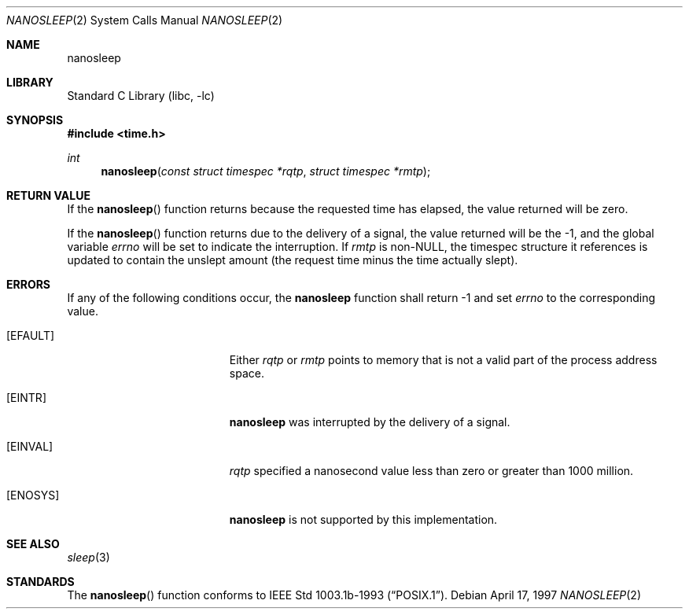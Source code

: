 .\"	$NetBSD: nanosleep.2,v 1.1.8.1 1999/12/27 18:29:50 wrstuden Exp $
.\"
.\" Copyright (c) 1986, 1991, 1993
.\"	The Regents of the University of California.  All rights reserved.
.\"
.\" Redistribution and use in source and binary forms, with or without
.\" modification, are permitted provided that the following conditions
.\" are met:
.\" 1. Redistributions of source code must retain the above copyright
.\"    notice, this list of conditions and the following disclaimer.
.\" 2. Redistributions in binary form must reproduce the above copyright
.\"    notice, this list of conditions and the following disclaimer in the
.\"    documentation and/or other materials provided with the distribution.
.\" 3. All advertising materials mentioning features or use of this software
.\"    must display the following acknowledgement:
.\"	This product includes software developed by the University of
.\"	California, Berkeley and its contributors.
.\" 4. Neither the name of the University nor the names of its contributors
.\"    may be used to endorse or promote products derived from this software
.\"    without specific prior written permission.
.\"
.\" THIS SOFTWARE IS PROVIDED BY THE REGENTS AND CONTRIBUTORS ``AS IS'' AND
.\" ANY EXPRESS OR IMPLIED WARRANTIES, INCLUDING, BUT NOT LIMITED TO, THE
.\" IMPLIED WARRANTIES OF MERCHANTABILITY AND FITNESS FOR A PARTICULAR PURPOSE
.\" ARE DISCLAIMED.  IN NO EVENT SHALL THE REGENTS OR CONTRIBUTORS BE LIABLE
.\" FOR ANY DIRECT, INDIRECT, INCIDENTAL, SPECIAL, EXEMPLARY, OR CONSEQUENTIAL
.\" DAMAGES (INCLUDING, BUT NOT LIMITED TO, PROCUREMENT OF SUBSTITUTE GOODS
.\" OR SERVICES; LOSS OF USE, DATA, OR PROFITS; OR BUSINESS INTERRUPTION)
.\" HOWEVER CAUSED AND ON ANY THEORY OF LIABILITY, WHETHER IN CONTRACT, STRICT
.\" LIABILITY, OR TORT (INCLUDING NEGLIGENCE OR OTHERWISE) ARISING IN ANY WAY
.\" OUT OF THE USE OF THIS SOFTWARE, EVEN IF ADVISED OF THE POSSIBILITY OF
.\" SUCH DAMAGE.
.\"
.\"     @(#)sleep.3	8.1 (Berkeley) 6/4/93
.\"
.Dd April 17, 1997
.Dt NANOSLEEP 2
.Os 
.Sh NAME
.Nm nanosleep
.Sh LIBRARY
.Lb libc
.Sh SYNOPSIS
.Fd #include <time.h>
.Ft int
.Fn nanosleep "const struct timespec *rqtp" "struct timespec *rmtp"
.\" .Sh DESCRIPTION
.Sh RETURN VALUE
If the 
.Fn nanosleep
function returns because the requested time has elapsed, the value
returned will be zero.  
.Pp
If the 
.Fn nanosleep
function returns due to the delivery of a signal, the value returned
will be the -1, and the global variable
.Va errno
will be set to indicate the interruption.
If 
.Fa rmtp
is 
.Pf non- Dv NULL ,
the timespec structure it references is updated to contain the
unslept amount (the request time minus the time actually slept).
.Sh ERRORS
If any of the following conditions occur, the
.Nm 
function shall return -1 and set
.Va errno
to the corresponding value.
.Bl -tag -width Er
.It Bq Er EFAULT
Either
.Fa rqtp
or 
.Fa rmtp
points to memory that is not a valid part of the process
address space.
.It Bq Er EINTR
.Nm
was interrupted by the delivery of a signal.
.It Bq Er EINVAL
.Fa rqtp
specified a nanosecond value less than zero or greater than 1000 million.
.It Bq Er ENOSYS
.Nm
is not supported by this implementation.
.El
.Sh SEE ALSO
.Xr sleep 3
.Sh STANDARDS
The
.Fn nanosleep
function conforms to
.St -p1003.1b-93 .

